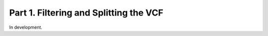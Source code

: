 =======================================
Part 1. Filtering and Splitting the VCF
=======================================

In development.
